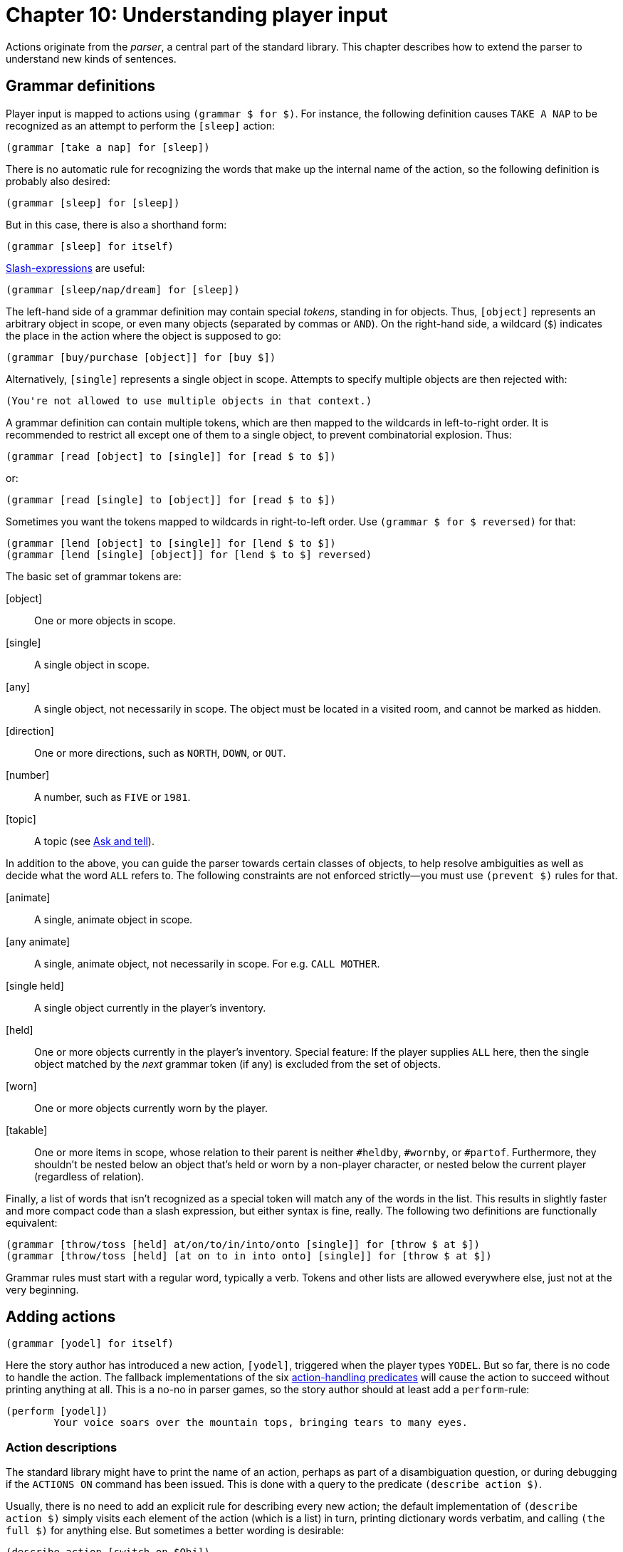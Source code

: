= Chapter 10: Understanding player input

Actions originate from the _parser_, a central part of the standard library.
This chapter describes how to extend the parser to understand new kinds of
sentences.

[#grammar]
== Grammar definitions

Player input is mapped to actions using `(grammar $ for $)`. For
instance, the following definition causes `TAKE A NAP` to be
recognized as an attempt to perform the `[sleep]` action:

[source]
----
(grammar [take a nap] for [sleep])
----

There is no automatic rule for recognizing the words that make up the internal
name of the action, so the following definition is probably also desired:

[source]
----
(grammar [sleep] for [sleep])
----

But in this case, there is also a shorthand form:

[source]
----
(grammar [sleep] for itself)
----

xref:lang:sugar.adoc#slash[Slash-expressions] are useful:

[source]
----
(grammar [sleep/nap/dream] for [sleep])
----


The left-hand side of a grammar definition may contain special _tokens_,
standing in for objects. Thus, `[object]` represents an arbitrary
object in scope, or even many objects (separated by commas or `AND`).
On the right-hand side, a wildcard (`$`) indicates the place in the
action where the object is supposed to go:

[source]
----
(grammar [buy/purchase [object]] for [buy $])
----

Alternatively, `[single]` represents a single object in scope.
Attempts to specify multiple objects are then rejected with:

[role="output"]
```
(You're not allowed to use multiple objects in that context.)
```

A grammar definition can contain multiple tokens, which are then mapped to the
wildcards in left-to-right order. It is recommended to restrict all except one
of them to a single object, to prevent combinatorial explosion. Thus:

[source]
----
(grammar [read [object] to [single]] for [read $ to $])
----

or:

[source]
----
(grammar [read [single] to [object]] for [read $ to $])
----

Sometimes you want the tokens mapped to wildcards in right-to-left order. Use
`(grammar $ for $ reversed)` for that:

[source]
----
(grammar [lend [object] to [single]] for [lend $ to $])
(grammar [lend [single] [object]] for [lend $ to $] reversed)
----

The basic set of grammar tokens are:

[object]::

One or more objects in scope.

[single]::

A single object in scope.

[any]::

A single object, not necessarily in scope. The object must be located in a
visited room, and cannot be marked as hidden.

[direction]::

One or more directions, such as `NORTH`, `DOWN`, or
`OUT`.

[number]::

A number, such as `FIVE` or `1981`.

[topic]::

A topic (see xref:npc.adoc#asktell[Ask and tell]).

In addition to the above, you can guide the parser towards certain classes of
objects, to help resolve ambiguities as well as decide what the word
`ALL` refers to. The following constraints are not enforced
strictly—you must use `(prevent $)` rules for that.

[animate]::

A single, animate object in scope.

[any animate]::

A single, animate object, not necessarily in scope. For e.g.
`CALL MOTHER`.

[single held]::

A single object currently in the player's inventory.

[held]::

One or more objects currently in the player's inventory. Special feature: If the
player supplies `ALL` here, then the single object matched by the
_next_ grammar token (if any) is excluded from the set of objects.

[worn]::

One or more objects currently worn by the player.

[#takable]
[takable]::

One or more items in scope, whose relation to their parent is neither
`#heldby`, `#wornby`, or `#partof`. Furthermore, they
shouldn't be nested below an object that's held or worn by a non-player
character, or nested below the current player (regardless of relation).

Finally, a list of words that isn't recognized as a special token will match any
of the words in the list. This results in slightly faster and more compact code
than a slash expression, but either syntax is fine, really. The following two
definitions are functionally equivalent:

[source]
----
(grammar [throw/toss [held] at/on/to/in/into/onto [single]] for [throw $ at $])
(grammar [throw/toss [held] [at on to in into onto] [single]] for [throw $ at $])
----


Grammar rules must start with a regular word, typically a verb. Tokens and other
lists are allowed everywhere else, just not at the very beginning.

[#newactions]
== Adding actions

[source]
----
(grammar [yodel] for itself)
----

Here the story author has introduced a new action, `[yodel]`,
triggered when the player types `YODEL`. But so far, there is no code
to handle the action. The fallback implementations of the six
xref:actions.adoc#actionprocess[action-handling predicates] will cause the
action to succeed without printing anything at all. This is a no-no in parser
games, so the story author should at least add a
`perform`-rule:

[source]
----
(perform [yodel])
	Your voice soars over the mountain tops, bringing tears to many eyes.
----

=== Action descriptions

The standard library might have to print the name of an action, perhaps as part
of a disambiguation question, or during debugging if the `ACTIONS ON`
command has been issued. This is done with a query to the predicate
`(describe action $)`.

Usually, there is no need to add an explicit rule for describing every new
action; the default implementation of `(describe action $)` simply visits
each element of the action (which is a list) in turn, printing dictionary words
verbatim, and calling `(the full $)` for anything else. But sometimes a
better wording is desirable:

[source]
----
(describe action [switch on $Obj])
	switch (the full $Obj) on
----

=== Commands

_Commands_ are system-level actions, such as `SAVE` or
`TRANSCRIPT OFF`, that do not consume any time in the game world. The
predicate `(command $)` decides whether an action is a command or not.
Thus, to define a new command called `HINT`, we could write:

[source]
----
(grammar [hint] for itself)
(command [hint])
(perform [hint])
	Try yodeling a lot.
----

There is also a short form that combines the first two rule definitions into
one:

[source]
----
(understand command [hint])
(perform [hint])
	Try yodeling a lot.
----

=== Asking for clarification

Some actions are designed to require objects, but it makes grammatical sense to
use the verb alone (intransitively), or with fewer objects than the author had
in mind. For instance, a grammar definition could be added to recognize
`PLAY VIOLIN WITH BOW` as the action
`[play #violin with #bow]`:

[source]
----
(grammar [play [single] with/using [held]] for [play $ with $])
----

But now, players who type `PLAY VIOLIN` (or just `PLAY`)
will be met by an unhelpful message about not understanding what they wanted to
do. In this case, it's a good idea to add partial actions that nudge the player
towards the full sentence. These actions can ask the player for clarification,
and set up an _implicit action_ using one of the predicates
`(asking for object in $)` and `(asking for direction in $)`. The parameter is an
action, with an empty list `[]` marking the position of a blank slot.
If the player now types in the name of an object (or, optionally,
`USE` followed by the name of an object), this will be understood as
the implicit action, with that object in the slot. Thus:

[source]
----
(grammar [play [single]] for [play $])

(perform [play $Obj])
	With what?
	(asking for object in [play $Obj with []])

(grammar [play] for itself)

(perform [play])
	Play what?
	(asking for object in [play []])
----

Be aware that `(asking for object in $)` and
`(asking for direction in $)` will automatically invoke `(stop)` to prevent any
subsequent actions: We've asked the player a question, so we have to give them
an opportunity to respond.

Of course, it is also possible to override your own action-handling rules for
this kind of intermediate actions, in specific situations where no additional
object is required:

[source]
----
(perform [play #piano])
	You plink away at the Maple Leaf Rag, only to get stuck in the trio.
----

Just remember that rules are tried in program order, so the rule for playing the
piano must appear before the generic perform-rule that asks for a second object.
One approach is to organize the story file as a large bulk of object-specific
rule definitions, followed by a smaller section at the end where new actions are
defined.

=== A note on rule ordering

You are encouraged to define plenty of synonyms using slash-expressions and
multiple grammar definitions. Here is an example from the library:

[source]
----
(grammar [leave/exit [single]] for [leave $])
(grammar [get/jump/go [out off] of [single]] for [leave $])
(grammar [get/jump/go off [single]] for [leave $])
----

Such definitions can appear in any order. However, if you define multiple
grammar rules that begin with the same words, but produce distinct actions, then
you should put the longest rule first:

[source]
----
%% Understand PLAY VIOLIN WITH BOW, or PLAY VIOLIN, or PLAY:

(grammar [play [single] with/using [held]] for [play $ with $])
(grammar [play [single]] for [play $])
(grammar [play] for itself)
----

This makes a difference when the player has typed something that the parser
doesn't understand. When that happens, the library constructs an error message
from the *first* grammar rule that is a partial match. Given the above code, if
the player types `PLAY SPICCATO WITH BOW`, the response will be:

[role=output]
```
(I only understood you as far as wanting to play something with the bow.)
```

But if the first two rules were swapped, the parser would match
`SPICCATO WITH BOW` with the sole parameter of
`[play $]`, and the following message would be printed instead:

[role=output]
```
(I only understood you as far as wanting to play something.)
```

[#unlikely]
== Adjusting the likelihood of actions

When the player's input can be understood in multiple ways, it is up to the game
to weigh the different interpretations against each other, and select the one
most probably intended by the player. This is achieved by looking at the actions
from a semantic point of view, and discarding the unlikely ones, as determined
by the predicate `(unlikely $)`:

[source]
----
(unlikely [open $Object])
	~(openable $Object)

(unlikely [open $Object])
	($Object is open)
----

If that's not enough, and several equally likely (or unlikely) interpretations
remain, the library will ask the player a disambiguating question.

Thus, if the player is located in a room with a wooden door (open), and holds a
wooden box (closed), and attempts to `OPEN WOODEN`, that will be
understood as a request to `[open #woodenbox]`. The alternative,
`[open #woodendoor]`, gets discarded due to the second rule
above. But if both the door and the box are open, both actions are deemed
equally unlikely, and the game resorts to asking the player what they meant.

Story authors may override `(unlikely $)` to influence this proceduce.
For instance, if a room contains a red lever and a red indicator light, it's up
to the author to specify:

[source]
----
(unlikely [pull #redlight])
----

which makes `PULL RED` do the expected thing.

Sometimes it is necessary to override `(unlikely $)` with a negated rule,
when a more general rule would identify it as unlikely by default. For instance,
suppose a location contains a wall-mounted ladder, and the story author wants
the game to understand `CLIMB LADDER` as going up. The functionality
itself is implemented by redirecting `[climb #ladder]` to
`[go #up]`:

[source]
----
(instead of [climb #ladder])
	(current room #ladderroom)
	(try [go #up])
----

But `[climb #ladder]` is still considered unlikely by the parser,
because (we assume) the ladder is not an actor supporter, i.e. it is not
possible to be located `#on` the ladder. Now, if the player were to
attempt to `CLIMB LADDER` while also holding the ladder instruction
manual, the game would ask which one of the objects to climb. To prevent that
slightly surreal question, a negated rule can be defined:

[source]
----
~(unlikely [climb #ladder]) %% Climbing the ladder is not unlikely after all.
----

=== Very unlikely actions

In Dialog, the current room and its neighbours are in scope by default. But
rooms are often named by some conspicuous object contained inside them, so that
e.g. an engine might be located in the engine room. To avoid a lot of
disambiguating questions, any action that explicitly mentions a room is
considered `(very unlikely $)` by default, unless it's one of the few
actions that might involve a room (such as `[enter $]` or
`[go to $]`).

This predicate rarely needs to be touched outside of library code. But if you
ever add a new action that involves a room object directly, make sure to adjust
the rules for `(very unlikely $)` as well as `(unlikely $)`.

[#liblinks]
== Links and default actions

When a Dialog program is compiled to run on the Å-machine, the text may contain
xref:lang:io.adoc#hyperlinks[clickable links]
that resolve into text input. Selecting
a link has the same effect as typing the words of the link target and pressing
return. This can simplify text entry on mobile devices.

Links are created using the special `(link $) ...` syntax:

[source]
----
	In the bowl a (link [red marble]) { red marble } glistens in the sunlight.
----

Often, as above, we want both the link target and the clickable text to be the
same. In this case a short form is available:

[source]
----
	In the bowl a (link) { red marble } glistens in the sunlight.
----

If we want both the link target and the clickable text to be the printed name of
an object, we can use the tersely named predicate `($)` from the standard
library:

[source]
----
	In the bowl a (#redmarble) glistens in the sunlight.
----

The same predicate can be used for exits:

[source]
----
	An exit leads (#north).
----

To use the printed name of an object as a link target, but supply a different
text, use the predicate `($ $)`. The first parameter is an object, and
the second is a
xref:lang:control.adoc#closures[closure]:

[source]
----
	In the bowl (#redmarble {something red}) glistens in the sunlight.
----

Be aware, however, that hyperlinks are an optional feature of the Å-machine, and
not every interpreter will support them. While it can be tempting to create a
jarring effect by having links resolve into unexpected input text, some players
will simply not see it.

By default, library-generated messages never contain hyperlinks. The behaviour
of the library should be consistent with the rest of the story, and whether or
not to sprinkle room descriptions with clickable links is a decision best left
to the author.

To enable clickable links in disambiguation messages, the game over menu,
default
xref:items.adoc#appearance[appearances],
and queries to `(a $)`
and `(A $)`, add the following rule definition to the source code:

[source]
----
(library links enabled)
----

Since link targets are appended to the current line of input, readers who are
playing on a touchscreen device can type a verb using the on-screen keyboard,
and then complete the sentence by tapping on a recently printed object name.
Compass directions can of course be used directly as commands.

However, when we turn our nouns into hyperlinks, players will (understandably)
attempt to click on them without first typing a verb. To handle this situation,
the standard library provides an optional feature called _default actions_. It
is enabled like this:

[source]
----
(default actions enabled)
----

When this feature is enabled, the parser will understand noun-only input as a
request for the default action, which is `examine`. The default action
can be changed, and may depend on the object, as in the following example:

[source]
----
(default action (animate $Obj) [talk to $Obj])
----

[#newaction]
== Example: Defining a new action

Story-specific actions are typically defined towards the end of the source code
file. This allows object-specific rules, defined earlier in the file, to
override them.

The following example relies on a special property of the
`[held]` token: When the first token of a grammar rule is
`[held]` and the player uses `ALL` in that position,
then whatever matches the second token is excluded from the set of objects.
Thus, if the player types `PEEL ALL WITH PEELER`, the
`ALL` will expand to every held object except the peeler. Note that
this may still not be what the player intended (because in addition to fruit,
they might be holding a brass key and a lamp), but at this stage we are
primarily interested in grammar, not semantics.

Remember, put the longest grammar definition first:

[source]
----
(grammar [peel [held] with/using [single]] for [peel $ with $])
(grammar [peel [held]] for [peel $])

(perform [peel $Obj])
	With what?
	(asking for object in [peel $Obj with []])
----

Either variant is deemed unlikely for non-edible objects:

[source]
----
(unlikely [peel $Obj | $]) %% Match both variants.
	~(edible $Obj)
----

The likelihood of an action helps resolve ambiguities, but it won't prevent the
action from being attempted: If the player unambiguously tries to peel the
kitchen floor, that request is going to go through, unlikely or not. Thus we
also need:

[source]
----
(prevent [peel $Obj | $])
	~(edible $Obj)
	That's not something you can peel.
----

Likewise, because we specified `[held]`, the library will try to
satisfy the parser rules using objects that are held by the player, so that e.g.
`PEEL FRUIT` will prioritize held fruit over non-held fruit. But an
unambiguous `PEEL BANANA` will be understood even when the banana
isn't held.

Thus, we need a rule to prevent the peeling of a non-held object. The standard
library provides a number of handy
xref:miscfeat.adoc#commoncomplaints[when-predicates]
that check for common
conditions, and print appropriate responses when the conditions are met.

[source]
----
(prevent [peel $Obj | $])
	(when $Obj isn't directly held)

(prevent [peel $ with $Obj])
	(when $Obj isn't directly held)
----

But, out of the kindness of our hearts, we might decide to pick up the mentioned
objects automatically before attempting the peel action:

[source]
----
(before [peel $Obj | $])
	%% This will invoke (first try [take $Obj]) if necessary:
	(ensure $Obj is held)

(before [peel $ with $Obj])
	(ensure $Obj is held)
----

Finally, there needs to be a default response for the
`[peel $ with $]` action (we already have one for the `[peel $]`
action):

[source]
----
(perform [peel $Obj with $Tool])
	After an extended period of fumbling, you conclude that you don't know
	how to peel (the $Obj) with (the $Tool).
	(tick) (stop)
----

Of course, the story should also contain a couple of objects that would make the
peel action succeed. The following object-specific rules must be defined before
the generic rules described above, otherwise they will never match:

[source]
----
(edible #apple)
(edible #peeled-apple)

(perform [peel #apple with #peeler])
	You peel the apple without cutting yourself even once.
	(#apple is $Rel $Loc)
	(now) (#apple is nowhere)
	(now) (#peeled-apple is $Rel $Loc)
----

Finally, we could smoothen gameplay by implicitly assuming that if the player is
holding the peeler, that's probably their tool of choice for peeling:

[source]
----
(instead of [peel $Obj])
	(current player $Player)
	(#peeler is #heldby $Player)
	\( with the peeler \) (line) %% Tell the player what's going on.
	(try [peel $Obj with #peeler])
----

[#howparser]

== How the parser works

This section provides an outline of how the parser works, and describes advanced
techniques for understanding arbitrary turns of phrase that cannot be
represented by ordinary grammar definitions. Most story authors do not need to
dig this deeply, and can safely skip ahead to the next chapter.

The parser makes queries to `(understand $ as $)`, a predicate that is
normally defined by the library, but which can also be extended by the story
author. One of the library-defined rules for this predicate is responsible for
querying the table of grammar definitions. But there are also rules for special
cases like `GO TO _ROOM_`, or `_ACTOR_, _COMMAND_`. We
will discuss how to add such special cases.

During parsing, the standard library works with an intermediate representation
of actions, called _complex actions_. Like regular actions, complex actions are
lists of dictionary words and objects, but the following subexpressions are also
allowed in them:

[+ #object1 #object2 ...]::

The player referred to multiple objects here.

[a #object]::

The player referred to a non-specific object that should be printed with “a”
rather than “the”. `[a _..._]` subexpressions may be
nested inside `[+ _..._]` subexpressions.

[]::

The input contained one or more words that couldn't be parsed. When the complex
action is printed, this part will appear as “#something”.

[1]::

The input contained one or more words that couldn't be parsed, and an animate
object was expected. When the complex action is printed, this part will appear
as “someone#.

[,]::

The input contained multiple objects in an illegal place.

[all]::

The input contained an `ALL`-expression in an illegal
place.

Thus, a complex action might be:

[source]
----
	[give [+ [a #apple] #peeler] to [1]]
----

and its printed representation makes an appearance in the following message:

[role=output]
```
(I only understood you as far as wanting to give an apple and the peeler to
someone.)
```

=== The parsing process

The following chart illustrates the overall parsing process, starting with the
player input as a list of words, and ending with a set of actions. The list of
words is first split into a sequence of sublists by the word `THEN`
or the full stop. If such a sublist cannot be parsed, it is in turn split by the
first `AND` or comma. This allows the player to type multiple
commands on one line, such as: `N, U THEN DROP ALL, D.`

image:parsingprocess.png[parsingprocess]

=== Parsing actions

When the library needs to parse an action, it makes a
{multi-query} to
`(understand $ as $)`. A multi-query is made in order to collect every possible interpretation
of the player's input, which could be ambiguous.

The first parameter is the input: a list of dictionary words. The second
parameter is the output: a complex action.

Story authors can easily add rule definitions to this predicate, in order to add
support for new verbs or set phrases (although in this case, a normal grammar
definition would also work):

[source]
----
	[give [+ [a #apple] #peeler] to [1]]
----

Note that the multi-query to `(understand $ as $)` may backtrack over
several possible interpretations, e.g. `[wait]` and
`[take #break] if an object called “#break” is
xref:moving.adoc#scope[in scope].

Understand-rules may of course have rule bodies:

[source]
----
(understand [who am i] as [examine $Player])
	(current player $Player)
----

=== Parsing object names

Many actions involve objects. The rule for understanding such an action will
typically query a library-provided predicate for parsing a list of words as an
object. There are several to choose from, but the most basic one is
`(understand $Words as non-all object $Object)`, which can be used like
this:

[source]
----
(understand [transmogrify | $Words] as [transmogrify $Object])
	*(understand $Words as non-all object $Object)
----

Note that a
{multi-query} must be used,
because the words may be ambiguous. Suppose a red box and a blue box are in
scope. `TRANSMOGRIFY BOX` will cause the above rule header to match,
binding `$Words` to the single-element list `[box]`. Since
there are two boxes,
`(understand [box] as non-all object $Object)`
will return twice, binding `$Object` to `#redbox` the
first time, and to `#bluebox` the second time. Consequently, the rule for
understanding the action will return twice, binding its output parameter to
`[transmogrify #redbox]` the first time, and
`[transmogrify #bluebox]` the second time.

Some actions involve two (or even more) objects, usually separated by a keyword
such as a preposition. Dialog provides a handy built-in predicate for searching
a list for a set of keywords, and splitting the list at the position where a
match was found. Consider the following example, where a new “read something to
somebody” action is created:

[source]
----
#book
(proper *)
(name *)		To Kill A Mockingbird

#bird
(animate *)
(name *)		mockingbird

(understand [read | $Words] as [read $Object to $Person])
	*(split $Words by [to] into $Left and $Right)
	*(understand $Left as non-all object $Object)
	*(understand $Right as non-all object $Person)
----

Again, the consistent use of multi-queries helps with disambiguation. If the
player attempts to `READ TO KILL A MOCKINGBIRD TO MOCKINGBIRD`,
`$Words` will be bound to
`[to kill a mockingbird to mockingbird].
The `split`-#predicate first separates it
into `[]` and `[kill a mockingbird to mockingbird]`.
The empty list is not a valid object name, so the subsequent query to
`(understand $Left _..._)` fails, and the split-predicate proceeds with
the next occurrence of the keyword: Now it separates `$Words` into
`[to kill a mockingbird]` and `[mockingbird]`,
which makes the rest of the rule body succeed.

Still, the name of the second object (`MOCKINGBIRD`) is ambiguous, so
the final invocation of `*(understand $Right _..._)` returns twice.
The parser will end up asking the player whether they wanted to read the book to
the bird, or the book to the book. One way to address this problem is to
indicate that the second noun is supposed to be animate:

[source]
----
(understand [read | $Words] as [read $Object to $Person])
	*(split $Words by [to] into $Left and $Right)
	*(understand $Left as non-all object $Object)
	*(understand $Right as single object $Person preferably animate)
----

The library provides a set of object-parsing predicates that favour objects with
certain common traits, or limit the selection in some other way. The
object-parsing predicates are:

• A predicate that accepts multiple objects, but not the word `ALL`:
+
`(understand $Words as non-all object $Output)`

• Predicates that accept multiple objects, including `ALL`:
+
`(understand $Words as object $Output preferably held)` +
`(understand $Words as object $Output preferably held excluding
$ExcludeObj)` +
`(understand $Words as object $Output preferably worn)` +
`(understand $Words as object $Output preferably takable)`+
`(understand $Words as object $Output preferably child of $Parent)`

• Predicates that only accept a single object (possibly implied by
`ALL`):
+
`(understand $Words as single object $Output)` +
`(understand $Words as single object $Output preferably held)` +
`(understand $Words as single object $Output preferably animate)` +
`(understand $Words as single object $Output preferably supporter)` +
`(understand $Words as single object $Output preferably container)`

• Predicates that accept any (single) object, even if it's currently out of
scope, as long as it's located in a visited room and not
xref:scenery.adoc#hidden[hidden]:
+
`(understand $Words as any object $Output)` +
`(understand $Words as any object $Output preferably animate)` +

Some of the variants above are primarily there to provide context for the word
`ALL`. For instance, `TAKE ALL` should only select
_takable_ objects (items not already held), while `DROP ALL` should
operate on held objects. But the `preferably` specifier is also used to
carry out some initial disambiguation, so that e.g. `FEED BIRD` might
be understood as an intention to feed the bird (animate), but not the bird cage.

Three further variants allow the story author to specify an arbitrary condition
using a
xref:lang:control.adoc#closures[closure]:

`(understand $Words as object $Output preferably $Closure)` +
`(understand $Words as single object $Output preferably $Closure)` +
`(understand $Words as any object $Output preferably $Closure)` +

The closure takes a candidate object as parameter. Here is an example of how to
parse an object name while favouring objects that can be picked up, but not
eaten:

[source]
----
	(understand $Words as object $Obj preferably {
		(item $_)
		~(edible $_)
	})
----

The output of all of these object-parsing predicates is either an object or a
list that represents a complex object (e.g.
`[{plus} $Obj1 $Obj2 $Obj3]`, or `[a $Obj1]`, or `[]`) For the
`as single object` rules, the output is guaranteed to be either an object
or one of the values that indicate a parse error.

=== Directions, numbers, and topics

Some actions involve a named direction, such as `SOUTHWEST`,
`OUT`, or `UP`. To parse a direction, use the predicate:

[source]
----
(understand $Words as direction $Dir)
----

As when parsing objects, `$Dir` is potentially a complex expression: When
the player types `PUSH CART SOUTHWEST, OUT AND UP`, the words
`[southwest , out and up]` will be understood as the complex
direction `[{plus} #southwest #out #up]`.

To parse a number, typed using decimal digits or spelled out as a word, use:

[source]
----
(understand $Words as number $N)
----

The output parameter `$N` is a
xref:lang:varsvalues.adoc#values[number]
thus limited to the range 0–16383.

[#topics]
=== Topics

Some actions, e.g. `[ask $ about $]` and
`[tell $ about $]`, involve _topics of conversation_. As we saw in the chapter about
xref:npc.adoc#asktell[non-player characters], topics can be regular objects,
topic objects, or dictionary words. To parse a topic, use the predicate:

[source]
----
(understand $Words as topic $Topic)
----

It is possible to add rules to that predicate in order to add new topics to a
game:

[source]
----
(understand [my childhood] as topic @childhood)
(understand [growing up on planet zyx] as topic @childhood)
----

However, that would result in a parser that is very picky about the exact
wording of ask/tell commands, so it is not generally recommended. A better (but
potentially slower) approach is to look for keywords or key phrases like this:

[source]
----
(understand $Words as topic @childhood)
	($Words contains sublist [growing up])
	(or) ($Words contains one of [childhood planet zyx])
----

The default implementation of `(understand $ as topic $)` tries to strike
a balance between performance and flexibility by using a system of simple
keywords. Keywords are defined with `(topic keyword $ implies $)`:

[source]
----
(topic keyword @childhood implies @childhood)
(topic keyword @zyx implies @childhood)
----

A short form is available when the keyword equals the topic value:

[source]
----
(topic keyword @childhood)
----

All of these variants can of course be combined. For instance, the keyword
approach could be employed as a fall-back that often works well enough, and
specific understand-rules could use the
xref:lang:choicepoints.adoc#just['(just') keyword]
to overrule the keyword
system when it would otherwise misfire:

[source]
----
(understand [your childhood] as topic #doctor)
	(just)
(topic keyword @childhood)
(topic keyword @yourself implies #doctor)
----

The `(just)` keyword can also be used to selectively disable the
behaviour where objects in scope are understood as topics. For instance, in an
aquarium, the word `FISH` might be accepted as a synonym for every
individual fish in the room. But suppose we want the last word of
`ASK CLERK ABOUT FISH` to be understood unambiguously as being in
reference to the general subject of fish. That is, suppose we don't want the
game to ask the player if they meant to ask about fish in general, the
zebrafish, or the neon tetra. To obtain the desired behaviour, we just have to:

[source]
----
(understand [fish] as topic @fish)
	(current room #aquarium)
	(just)
----

=== Printed representations of topics

Topics are supposed to have printed representations, accessible via the
`(describe topic $)` predicate. The default implementation of this
predicate delegates to `(the full $)` when the topic is an object;
otherwise it just prints the word “something”. Story authors are strongly
recommended to override this predicate for non-object topics:

[source]
----
(describe topic @childhood)
	your childhood
----

When you add new actions that involve topics, remember to add corresponding
`(describe action $)` rules as well. That's because the default
implementation of `(describe action $)` is rather crude: It looks at each
element of the action list, printing full descriptions of any objects, and
printing dictionary words as they appear. But if the dictionary word happens to
be a topic, the proper thing to do is to query `(describe topic $)` to
print it. Thus:

[source]
----
(understand [complain about | $Words] as [complain about $Topic])
	*(understand $Words as topic $Topic)

(describe action [complain about $Topic])
	complain about (describe topic $Topic)
----

=== Rewriting

Before the player's input is handed to the action-parsing predicate
`(understand $ as $)`, it undergoes _rewriting_: The predicate
`(rewrite $Input into $Output)` is queried once (i.e. neither iteratively
nor with a multi-query), and may transform the list of words in any way it sees
fit before parsing.

[source]
----
(rewrite [please | $Words] into $Words)
----

Rewriting is not used by the library itself, but it offers a powerful way for
story authors to override the default behaviour of the parser.

[#customtokens]
== Custom grammar tokens

This section explains how to add new grammar tokens, like
`[worn]` or `[single held]`. It's an advanced
topic, and most story authors can safely skip ahead to the next chapter.

Let's create a `[spell]` token, to be used like this:

[source]
----
(grammar [cast [spell]] for [cast $])
(grammar [look up [spell]] for [consult #spellbook about $])

(understand [xyzzy] as spell #xyzzy)
(understand [plugh/abracadabra] as spell #plugh)
----

Recall (from xref:#howparser[How the parser works]) that the
library defines a generic `(understand $ as $)` rule that queries a table
of grammar definitions. This table is called `(grammar entry $ $ $)`, and
it is constructed at compile-time from instantiations of the
`(grammar $ for $)` access predicate.

A definition like the following:

[source]
----
(grammar [give [held] to [animate]] for [give $ to $])
----

is transformed into the following table entry:

[source]
----
(grammar entry @give [22 to 11] [give $ to $])
----

The first parameter of the grammar entry is the first word of the grammar rule.
This helps the compiler create efficient lookup code. The second parameter
corresponds to the rest of the grammar rule, with numeric values instead of
symbolic tokens (e.g. `22` instead of `[held]`). The third
parameter is the action template, exactly as supplied in the grammar definition.

There are two reasons for translating the grammar tokens into numbers: It makes
the code more compact (and therefore faster on old systems), and it prevents the
grammar tokens from cluttering the game dictionary.

Grammar tokens are converted to numbers using a set of access predicate
definitions in the standard library. For instance, here is the rule for
converting `[direction]` to `50`:

[source]
----
@(grammar transformer [[direction] | $Tail] $SoFar $Verb $Action $Rev)
	(grammar transformer $Tail [50 | $SoFar] $Verb $Action $Rev)
----

It operates by removing one element from the incoming list (first parameter),
tacking on a new element to the outgoing list (second parameter), and leaving
three more parameters intact.

Numbers in the range 90-99 are reserved for story authors. To create our new
`[spell]` token, we add a similar rule to map the token to an
unused number in this range:

[source]
----
@(grammar transformer [[spell] | $Tail] $SoFar $Verb $Action $Rev)
	(grammar transformer $Tail [90 | $SoFar] $Verb $Action $Rev)
----

Next, we supply a rule for what to do when the number 90 is encountered in the
grammar table:

[source]
----
(match grammar token 90 against $Words $ into $Obj)
	*(understand $Words as spell $Obj)
----

In the above example, we delegate to a separate custom predicate for handling
spells. Under other circumstances, we might have queried an existing predicate
such as `*(understand $Words as object $Obj preferably { ... })`.

The third parameter of `(match grammar token $ against $ $ into $)` is
rarely used. It contains matches from later grammar tokens (they are parsed from
right to left). These can be objects, plus-prefixed lists like
`[{plus} #foo #bar #baz]`, or anything else; it depends on the
type of the next token. This feature allows you to craft rules for e.g.
`PUT ALL IN BAG`, where the bag should not be included in “all”.

=== The built-in tokens

The standard library currently provides 14 grammar tokens, and authors wishing to add their own may want to look at how they are implemented. Note the word `"preferably"` in the following descriptions. An `[animate]` token _can_ match an inanimate object, but only if the player specified it unambiguously: `TALK TO WHITE BOOK` will attempt to talk to the book, but `TALK TO WHITE` in the presence of Mrs. White and a white book will select the animate one, and `TALK TO WHITE` in the presence of Mr. and Mrs. White and a white book will only disambiguate between the two humans, not the book. This also affects the handling of `ALL`.

- 10: `[single]` (or ``[single object]``), a single object in scope.
- 11: `[animate]`, a single object in scope, preferably animate. If no object can be matched here, the error will say `"someone"` instead of `"something"`.
- 12: `[single held]`, a single object in scope, preferably held.
- 20: `[object]`, one or more objects in scope, but not `ALL`.
- 22: `[held]`, one or more objects in scope, preferably held, and excluding the next object in the action pattern (if any).
- 23: `[takable]`, one or more objects in scope, preferably <<takable>>.
- 24: `[worn]`, one or more objects in scope, preferably worn by the actor.
- 25: `[child]`, one or more objects in scope, preferably children of the next object in the action pattern (if any).
- 26: `[takable child]`, one or more objects in scope, preferably <<takable>> children of the next object in the action pattern (if any).
- 30: `[any]`, a single object, not necessarily in scope.
- 31: `[any animate]`, a single object, not necessarily in scope, preferably animate. If no object can be matched here, the error will say `"someone"` instead of `"something"`.
- 40: `[topic]`, a <<topics,topic>>.
- 50: `[direction]`, one or more directions.
- 60: `[number]`, a number, either as digits (`"5"`) or as words (`"five"`).

Token numbers 10 through 89 could be used by the library in the future, but tokens 90 through 99 will always be available for story authors to use as they wish—the library will never touch them.

It should be noted that _none_ of these tokens will accept `ALL` without some sort of constraint on what should be included. This ensures that adding objects to scope won't cause ALL to misbehave in odd ways.

There is also, at present, no `[room]` or `[any room]` token. Since `GO TO` is the only standard action that applies to rooms other than the current one, the parsing of room names is handled in a special `(understand $ as $)` rule, rather than through the `(grammar $ for $)` system.

'''

TODO:

- Indentation for `(understand ...)` predicates using closures
